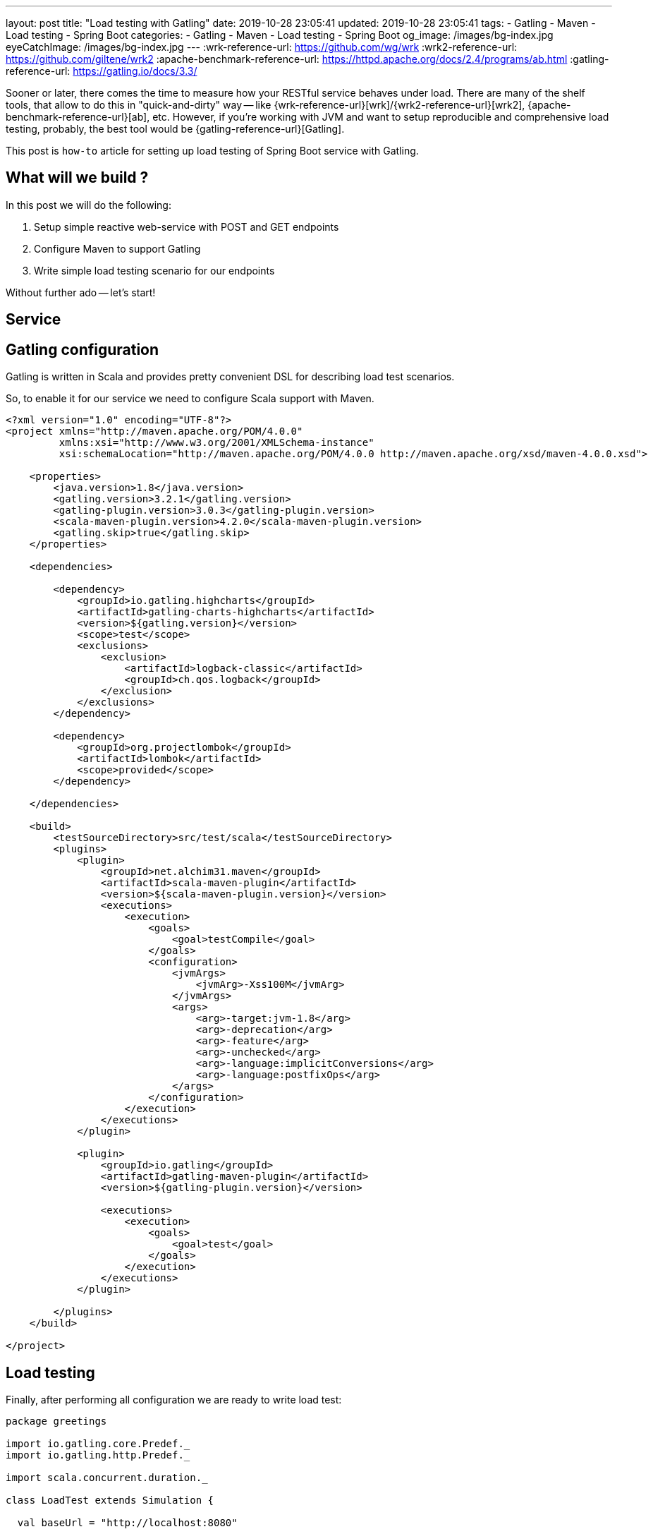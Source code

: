 ---
layout: post
title:  "Load testing with Gatling"
date: 2019-10-28 23:05:41
updated: 2019-10-28 23:05:41
tags:
    - Gatling
    - Maven
    - Load testing
    - Spring Boot
categories:
    - Gatling
    - Maven
    - Load testing
    - Spring Boot
og_image: /images/bg-index.jpg
eyeCatchImage: /images/bg-index.jpg
---
:wrk-reference-url: https://github.com/wg/wrk
:wrk2-reference-url: https://github.com/giltene/wrk2
:apache-benchmark-reference-url: https://httpd.apache.org/docs/2.4/programs/ab.html
:gatling-reference-url: https://gatling.io/docs/3.3/

Sooner or later, there comes the time to measure how your RESTful service behaves under load.
There are many of the shelf tools, that allow to do this in "quick-and-dirty" way --
like {wrk-reference-url}[wrk]/{wrk2-reference-url}[wrk2], {apache-benchmark-reference-url}[ab], etc.
However, if you're working with JVM and want to setup reproducible and comprehensive load testing,
probably, the best tool would be {gatling-reference-url}[Gatling].

This post is `how-to` article for setting up load testing of Spring Boot service with Gatling.

++++
<!-- more -->
++++

== What will we build ?

In this post we will do the following:

. Setup simple reactive web-service with POST and GET endpoints
. Configure Maven to support Gatling
. Write simple load testing scenario for our endpoints

Without further ado -- let's start!

== Service

== Gatling configuration

Gatling is written in Scala and provides pretty convenient DSL for describing load test scenarios.

So, to enable it for our service we need to configure Scala support with Maven.

[source,xml]
----
<?xml version="1.0" encoding="UTF-8"?>
<project xmlns="http://maven.apache.org/POM/4.0.0"
         xmlns:xsi="http://www.w3.org/2001/XMLSchema-instance"
         xsi:schemaLocation="http://maven.apache.org/POM/4.0.0 http://maven.apache.org/xsd/maven-4.0.0.xsd">

    <properties>
        <java.version>1.8</java.version>
        <gatling.version>3.2.1</gatling.version>
        <gatling-plugin.version>3.0.3</gatling-plugin.version>
        <scala-maven-plugin.version>4.2.0</scala-maven-plugin.version>
        <gatling.skip>true</gatling.skip>
    </properties>

    <dependencies>

        <dependency>
            <groupId>io.gatling.highcharts</groupId>
            <artifactId>gatling-charts-highcharts</artifactId>
            <version>${gatling.version}</version>
            <scope>test</scope>
            <exclusions>
                <exclusion>
                    <artifactId>logback-classic</artifactId>
                    <groupId>ch.qos.logback</groupId>
                </exclusion>
            </exclusions>
        </dependency>

        <dependency>
            <groupId>org.projectlombok</groupId>
            <artifactId>lombok</artifactId>
            <scope>provided</scope>
        </dependency>

    </dependencies>

    <build>
        <testSourceDirectory>src/test/scala</testSourceDirectory>
        <plugins>
            <plugin>
                <groupId>net.alchim31.maven</groupId>
                <artifactId>scala-maven-plugin</artifactId>
                <version>${scala-maven-plugin.version}</version>
                <executions>
                    <execution>
                        <goals>
                            <goal>testCompile</goal>
                        </goals>
                        <configuration>
                            <jvmArgs>
                                <jvmArg>-Xss100M</jvmArg>
                            </jvmArgs>
                            <args>
                                <arg>-target:jvm-1.8</arg>
                                <arg>-deprecation</arg>
                                <arg>-feature</arg>
                                <arg>-unchecked</arg>
                                <arg>-language:implicitConversions</arg>
                                <arg>-language:postfixOps</arg>
                            </args>
                        </configuration>
                    </execution>
                </executions>
            </plugin>

            <plugin>
                <groupId>io.gatling</groupId>
                <artifactId>gatling-maven-plugin</artifactId>
                <version>${gatling-plugin.version}</version>

                <executions>
                    <execution>
                        <goals>
                            <goal>test</goal>
                        </goals>
                    </execution>
                </executions>
            </plugin>

        </plugins>
    </build>

</project>
----

== Load testing

Finally, after performing all configuration we are ready to write load test:

[source,scala]
----
package greetings

import io.gatling.core.Predef._
import io.gatling.http.Predef._

import scala.concurrent.duration._

class LoadTest extends Simulation {

  val baseUrl = "http://localhost:8080"

  val filePath = "C:\\data.csv"

  val data = csv(filePath).circular

  val httpConf = http
    .baseUrl(baseUrl)
    .acceptHeader("application/stream+json")

  val basicLoad = scenario("LOAD_TEST")
    .feed(data)
    .exec(BasicLoad.start)

  setUp(
    basicLoad.inject(
      rampConcurrentUsers(0) to (400) during (10 seconds),
      constantConcurrentUsers(400) during (50 seconds)
    ).protocols(httpConf)
  ).maxDuration(2 minutes)

}

object BasicLoad {

  val start =
    exec(
      http("Register greeting")
        .post("/greetings")
        .body(StringBody(
          """
            |{
            |  "user": "${user}",
            |  "greeting": "${greeting}"
            |}
            |""".stripMargin)).asJson
        .check(status is 200)
      .exec(
        http("Get greeting by user")
          .get("/greetings")
          .queryParam("user", "${user}")
          .check(status is 200)
      )
}
----

== Results

== Conclusion

